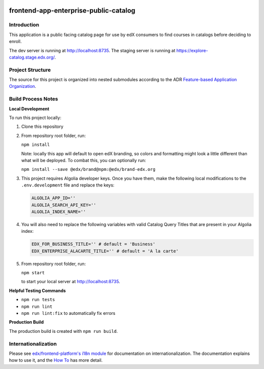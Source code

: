 |Build Status| |Codecov| |license|

frontend-app-enterprise-public-catalog
======================================

Introduction
------------

This application is a public facing catalog page for use by edX consumers to find courses in catalogs before deciding to enroll.

The dev server is running at `http://localhost:8735 <http://localhost:8735>`_.
The staging server is running at `https://explore-catalog.stage.edx.org/ <https://explore-catalog.stage.edx.org/>`_.

Project Structure
-----------------

The source for this project is organized into nested submodules according to the ADR `Feature-based Application Organization <https://github.com/openedx/frontend-app-enterprise-public-catalog/blob/master/docs/decisions/0002-feature-based-application-organization.rst>`_.

Build Process Notes
-------------------
**Local Development**

To run this project locally:

1. Clone this repository

2. From repository root folder, run:

   ``npm install``

   Note: locally this app will default to open edX branding, so colors and formatting might look a little different than what will be deployed. To combat this, you can optionally run:

   ``npm install --save @edx/brand@npm:@edx/brand-edx.org``

3. This project requires Algolia developer keys. Once you have them, make the following local modifications to the ``.env.development`` file and replace the keys:

   .. code-block::

      ALGOLIA_APP_ID=''
      ALGOLIA_SEARCH_API_KEY=''
      ALGOLIA_INDEX_NAME=''

4. You will also need to replace the following variables with valid Catalog Query Titles that are present in your Algolia index:

   .. code-block::

      EDX_FOR_BUSINESS_TITLE='' # default = 'Business'
      EDX_ENTERPRISE_ALACARTE_TITLE='' # default = 'A la carte'

5. From repository root folder, run:

   ``npm start``

   to start your local server at `http://localhost:8735 <http://localhost:8735>`_.

**Helpful Testing Commands**

* ``npm run tests``
* ``npm run lint``
* ``npm run lint:fix`` to automatically fix errors

**Production Build**

The production build is created with ``npm run build``.

Internationalization
--------------------

Please see `edx/frontend-platform's i18n module <https://edx.github.io/frontend-platform/module-Internationalization.html>`_ for documentation on internationalization.  The documentation explains how to use it, and the `How To <https://github.com/openedx/frontend-i18n/blob/master/docs/how_tos/i18n.rst>`_ has more detail.

.. |Build Status| image:: https://api.travis-ci.com/edx/frontend-app-enterprise-public-catalog.svg?branch=master
   :target: https://travis-ci.com/edx/frontend-app-enterprise-public-catalog
.. |Codecov| image:: https://codecov.io/gh/edx/frontend-app-enterprise-public-catalog/branch/master/graph/badge.svg
   :target: https://codecov.io/gh/edx/frontend-app-enterprise-public-catalog
.. |license| image:: https://img.shields.io/npm/l/@edx/frontend-app-enterprise-public-catalog.svg
   :target: @edx/frontend-app-enterprise-public-catalog
